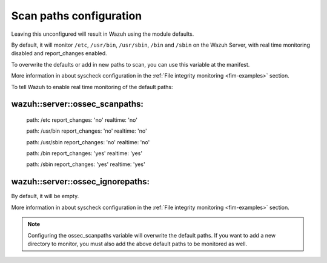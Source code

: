 .. Copyright (C) 2019 Wazuh, Inc.

.. _reference_ossec_scanpaths:

Scan paths configuration
========================

Leaving this unconfigured will result in Wazuh using the module defaults.

By default, it will monitor ``/etc``, ``/usr/bin``, ``/usr/sbin``, ``/bin`` and ``/sbin`` on the Wazuh Server, with real time monitoring disabled and report_changes enabled.

To overwrite the defaults or add in new paths to scan, you can use this variable at the manifest.

More information in about syscheck configuration in the :ref:`File integrity monitoring <fim-examples>` section.

To tell Wazuh to enable real time monitoring of the default paths:

wazuh::server::ossec_scanpaths:
-------------------------------

  path: /etc report_changes: 'no' realtime: 'no'

  path: /usr/bin report_changes: 'no' realtime: 'no'

  path: /usr/sbin report_changes: 'no' realtime: 'no'

  path: /bin report_changes: 'yes' realtime: 'yes'

  path: /sbin report_changes: 'yes' realtime: 'yes'

wazuh::server::ossec_ignorepaths:
---------------------------------

By default, it will be empty.

More information in about syscheck configuration in the :ref:`File integrity monitoring <fim-examples>` section.

.. note::
  Configuring the ossec_scanpaths variable will overwrite the default paths. If you want to add a new directory to monitor, you must also add the above default paths to be monitored as well.
